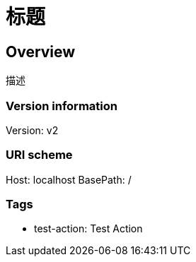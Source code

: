 = 标题

== Overview
描述

=== Version information
Version: v2

=== URI scheme
Host: localhost
BasePath: /

=== Tags

* test-action: Test Action


